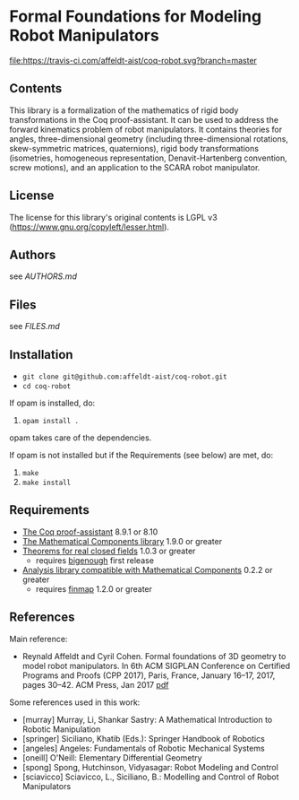 * Formal Foundations for Modeling Robot Manipulators

[[https://travis-ci.com/affeldt-aist/coq-robot][file:https://travis-ci.com/affeldt-aist/coq-robot.svg?branch=master]]

** Contents

This library is a formalization of the mathematics of rigid body
transformations in the Coq proof-assistant. It can be used to address
the forward kinematics problem of robot manipulators. It contains
theories for angles, three-dimensional geometry (including
three-dimensional rotations, skew-symmetric matrices, quaternions),
rigid body transformations (isometries, homogeneous representation,
Denavit-Hartenberg convention, screw motions), and an application to
the SCARA robot manipulator.

** License

The license for this library's original contents is LGPL v3
(https://www.gnu.org/copyleft/lesser.html).

** Authors

see [[AUTHORS.md]]

** Files

see [[FILES.md]]

** Installation

- ~git clone git@github.com:affeldt-aist/coq-robot.git~
- ~cd coq-robot~

If opam is installed, do:

1. ~opam install .~

opam takes care of the dependencies.

If opam is not installed but if the Requirements (see below) are met, do:

1. ~make~
2. ~make install~
   
** Requirements

- [[https://coq.inria.fr/][The Coq proof-assistant]] 8.9.1 or 8.10
- [[https://github.com/math-comp/math-comp][The Mathematical Components library]] 1.9.0 or greater
- [[https://github.com/math-comp/real-closed][Theorems for real closed fields]] 1.0.3 or greater
  + requires [[https://github.com/math-comp/bigenough][bigenough]] first release
- [[https://github.com/math-comp/analysis][Analysis library compatible with Mathematical Components]] 0.2.2 or greater
  + requires [[https://github.com/math-comp/finmap][finmap]] 1.2.0 or greater

** References

Main reference:
- Reynald Affeldt and Cyril Cohen.
  Formal foundations of 3D geometry to model robot manipulators.
  In 6th ACM SIGPLAN Conference on Certified Programs and Proofs (CPP 2017),
  Paris, France, January 16--17, 2017, pages 30--42. ACM Press, Jan 2017
  [[http://staff.aist.go.jp/reynald.affeldt/documents/robot_cpp_long.pdf][pdf]]

Some references used in this work:
- [murray] Murray, Li, Shankar Sastry: A Mathematical Introduction to Robotic Manipulation
- [springer] Siciliano, Khatib (Eds.): Springer Handbook of Robotics
- [angeles] Angeles: Fundamentals of Robotic Mechanical Systems
- [oneill] O'Neill: Elementary Differential Geometry
- [spong] Spong, Hutchinson, Vidyasagar: Robot Modeling and Control
- [sciavicco] Sciavicco, L., Siciliano, B.: Modelling and Control of Robot Manipulators
